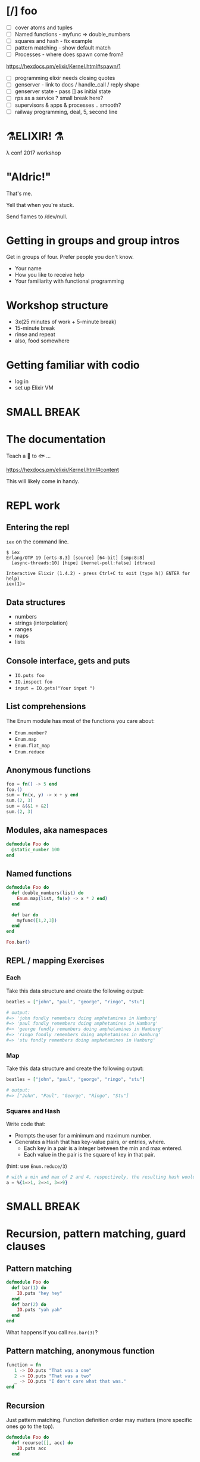 #+OPTIONS:     H:3 num:nil toc:nil \n:nil ::t |:t ^:nil -:nil f:t *:t <:t reveal_title_slide:nil reveal_slide_number:nil reveal_progress:t reveal_history:t reveal_center:t
#+REVEAL_THEME: solarized


* [/] foo
- [ ] cover atoms and tuples
- [ ] Named functions - myfunc => double_numbers
- [ ] squares and hash - fix example
- [ ] pattern matching - show default match
- [ ] Processes - where does spawn come from?
https://hexdocs.pm/elixir/Kernel.html#spawn/1
- [ ] programming elixir needs closing quotes
- [ ] genserver - link to docs / handle_call / reply shape
- [ ] genserver state - pass [] as initial state
- [ ] rps as a service ? small break here?
- [ ] supervisors & apps & processes .. smooth?
- [ ] railway programming, deal, 5, second line


* ⚗️ELIXIR! ⚗️
λ conf 2017 workshop
* "Aldric!"
That's me.

Yell that when you're stuck.

Send flames to /dev/null.
* Getting in groups and group intros
Get in groups of four.
Prefer people you don't know.
- Your name
- How you like to receive help
- Your familiarity with functional programming
* Workshop structure
- 3x(25 minutes of work + 5-minute break)
- 15-minute break
- rinse and repeat
- also, food somewhere
* Getting familiar with codio
- log in
- set up Elixir VM
* SMALL BREAK
* The documentation
Teach a 👤 to 🐟 ...

https://hexdocs.pm/elixir/Kernel.html#content

This will likely come in handy.
* REPL work
** Entering the repl
=iex= on the command line.
#+BEGIN_SRC
$ iex
Erlang/OTP 19 [erts-8.3] [source] [64-bit] [smp:8:8]
  [async-threads:10] [hipe] [kernel-poll:false] [dtrace]

Interactive Elixir (1.4.2) - press Ctrl+C to exit (type h() ENTER for help)
iex(1)>
#+END_SRC
** Data structures
- numbers
- strings (interpolation)
- ranges
- maps
- lists
** Console interface, gets and puts
- =IO.puts foo=
- =IO.inspect foo=
- =input = IO.gets("Your input ")=
** List comprehensions
The Enum module has most of the functions you care about:
- =Enum.member?=
- =Enum.map=
- =Enum.flat_map=
- =Enum.reduce=
** Anonymous functions
#+BEGIN_SRC elixir
foo = fn() -> 5 end
foo.()
sum = fn(x, y) -> x + y end
sum.(2, 3)
sum = &(&1 + &2)
sum.(2, 3)
#+END_SRC
** Modules, aka namespaces
#+BEGIN_SRC elixir
defmodule Foo do
  @static_number 100
end
#+END_SRC
** Named functions
#+BEGIN_SRC elixir
defmodule Foo do
  def double_numbers(list) do
    Enum.map(list, fn(x) -> x * 2 end)
  end

  def bar do
    myfunc([1,2,3])
  end
end

Foo.bar()
#+END_SRC
** REPL / mapping Exercises
*** Each
Take this data structure and create the following output:
#+BEGIN_SRC elixir
  beatles = ["john", "paul", "george", "ringo", "stu"]

  # output:
  #=> 'john fondly remembers doing amphetamines in Hamburg'
  #=> 'paul fondly remembers doing amphetamines in Hamburg'
  #=> 'george fondly remembers doing amphetamines in Hamburg'
  #=> 'ringo fondly remembers doing amphetamines in Hamburg'
  #=> 'stu fondly remembers doing amphetamines in Hamburg'
#+END_SRC
*** Map
Take this data structure and create the following output:
#+BEGIN_SRC elixir
beatles = ["john", "paul", "george", "ringo", "stu"]

# output:
#=> ["John", "Paul", "George", "Ringo", "Stu"]
#+END_SRC
*** Squares and Hash
Write code that:
- Prompts the user for a minimum and maximum number.
- Generates a Hash that has key-value pairs, or entries, where.
  - Each key in a pair is a integer between the min and max entered.
  - Each value in the pair is the square of key in that pair.
(hint: use =Enum.reduce/3=)
#+BEGIN_SRC elixir
# with a min and max of 2 and 4, respectively, the resulting hash would be:
a = %{1=>1, 2=>4, 3=>9}
#+END_SRC
* SMALL BREAK
* Recursion, pattern matching, guard clauses
** Pattern matching
#+BEGIN_SRC elixir
defmodule Foo do
  def bar(1) do
    IO.puts "hey hey"
  end
  def bar(2) do
    IO.puts "yah yah"
  end
end
#+END_SRC
What happens if you call =Foo.bar(3)=?
** Pattern matching, anonymous function
#+BEGIN_SRC elixir
function = fn
   1 -> IO.puts "That was a one"
   2 -> IO.puts "That was a two"
   _ -> IO.puts "I don't care what that was."
end
#+END_SRC
** Recursion
Just pattern matching. Function definition order may matters (more specific ones go to the top).
#+BEGIN_SRC elixir
defmodule Foo do
  def recurse([], acc) do
    IO.puts acc
  end

  def recurse([head | tail], acc) do
    recurse(tail, acc + head)
  end

  def recurse(list) do
    recurse(list, 0)
  end
end
#+END_SRC
** Guard clauses on functions
I refer to this page a /lot/.
http://elixir-lang.org/getting-started/case-cond-and-if.html#expressions-in-guard-clauses
- =def(x) when x > 5=
- =def(x) when x < 0=
- =def(x)=
** Fibonacci
Write recursive code that computes a Fibonacci number, e.g. =Fibonacci.call(15)=.
The Fibonacci series is defined as:

- n(x) where x < 1 = undefined
- n(1) = 1
- n(2) = 1
- n(x) = n(x-1) + n(x+2)
** Fizzbuzz exercise
Write a program that prints the numbers from 1 to 100. But for multiples of three print "Fizz" instead of the number and for the multiples of five print "Buzz". For numbers which are multiples of both three and five print "FizzBuzz".
* SMALL BREAK
* Combining functions
** Pipelining
#+BEGIN_SRC elixir
(1..100)
|> Enum.filter(fn(x) -> rem(x, 2) == 0 end) # Modulo operator!
|> Enum.map(fn(x) -> x * 2 end)
#+END_SRC
** Pipeline exercises
Write a pipeline that:
- removes odd numbers from a list
- squares the remaining numbers
- divides them by two
- removes the even numbers.

Note that =5/2= may yield a floating-point number so you might want to use =div(5, 2)= instead.

* Guess the number
Write a module that lets you play a game of guessing a number. To let the computer choose a random number, use something like =Enum.random(1..10)=.
You might want to use the pipelines to transform the user's input into an integer.
* LONG BREAK
* Rock, paper, scissors
** Basic game
Write a module that lets you determine the winner of a two-player game of rock, paper, scissors. The inputs could be =:rock=, =:paper=, =:scissors=. The outputs could be =:player1=, =:player2=, =:draw=.

Remember that:
- rock beats scissors
- scissors beats paper
- paper beats rock
** Rock, paper, scissors, lizard, spock
Copy the previous code over to a new file and tweak the rules so that:
- Spock smashes scissors and vaporizes rock; he is poisoned by lizard and disproven by paper.
- Lizard poisons Spock and eats paper; it is crushed by rock and decapitated by scissors.
* SMALL BREAK
* Processes!
Now things get exciting.
** Two simple tools
- =send=
- =receive=
** Example
#+BEGIN_SRC elixir
iex(12)> send self(), :hello
:hello
iex(13)> receive do :hello -> :world end
:world
#+END_SRC
** We can send any message to any process.
How to keep track of the sender? How about send the sender's pid?
#+BEGIN_SRC elixir
iex(8)> current = self()
#PID<0.80.0>
iex(9)> velociraptors = fn -> send(current, {self(), "Velociraptors!"}) end
#Function<20.118419387/0 in :erl_eval.expr/5>
iex(10)> child_pid = spawn(velociraptors)
#PID<0.98.0>
iex(11)> receive do
...(11)>   {^child_pid, message} -> IO.puts message
...(11)> end
Velociraptors!
:ok
#+END_SRC
* Exercise: parallel map
How would you build code that does parallel mapping?
** From "Programming Elixir
Courtesy of Dave Thomas - excerpt from Programming Elixir, used with permission.
#+BEGIN_SRC elixir
defmodule Parallel do
  def pmap(collection, fun) do
    me = self()
    collection
    |> Enum.map(fn (elem) ->
         spawn_link fn -> (send me, { self(), fun.(elem) }) end
       end)
    |> Enum.map(fn (pid) ->
         receive do { ^pid, result } -> result end
       end)
  end
end
#+END_SRC
* SMALL BREAK
* GenServers
** Cast and Call
#+BEGIN_SRC elixir
defmodule MyServer do
  use GenServer

  def handle_cast({:ping, x}, state) do
    :timer.sleep 2000
    IO.inspect x
    {:noreply, state}
  end

  def handle_call({:ping, x}, _from, state) do
    :timer.sleep 2000
    IO.inspect x
    {:reply, :hello_world, state}
  end
end

{:ok, pid} = GenServer.start_link(MyServer, nil) # nil means store nil as state
GenServer.cast(pid, {:ping, "hello, world"})
GenServer.call(pid, {:ping, "hello, world"})
#+END_SRC

** State
#+BEGIN_SRC elixir
defmodule MyServer do
  use GenServer

  def handle_call({:add_name, name}, _from, state) do
    {:reply, :ok, [name | state]}
  end

  def handle_call(:greetings, _from, state) do
    greetings = Enum.map(state, fn(x) -> "Hello, #{x}!" end)
    {:reply, {:ok, greetings}, state}
  end
end

{:ok, pid} = GenServer.start_link(MyServer, nil) # nil means store nil as state
:ok = GenServer.call(pid, {:add_name, "Kathew"})
:ok = GenServer.call(pid, {:add_name, "Lichard"})
{:ok, greetings} = GenServer.call(pid, :greetings)
#+END_SRC
** Rock-paper-scissors ... As a Service
Create a GenServer that lets you play RPS and keeps track of the number of wins for each player as well as a percentage of time each player chose.
* Rock Paper Scissors, many processes
Make it possible to change between rulesets, and preserve stats for each rulesets while the game is running (don't worry about storing anything).
Maybe each ruleset/stats is a separate process and you can store the pid as part of the state of the game process?
Maybe you store all the pids in the game state and you send a message to switch to another ruleset.
* SMALL BREAK
* RPS, many processes, part 2
* LONG BREAK
* Supervisors & Applications
** A supervisor is a process guardian
Gets notified and acts appropriately if a supervised process goes down.
** Won't show supervisors outside an application for simplicity
Supervisors manage processes
** An application is a reusable unit of code
Think "microservice" if you have to.
* Creating a project
=mix new foo --sup=
** App not always a process tree
In this case, for didactic purposes
** directory tree
#+BEGIN_QUOTE
foo
├── config
│   └── config.exs
├── lib
│   ├── foo
│   │   └── application.ex
│   └── foo.ex
├── mix.exs
├── README.md
└── test
    ├── foo_test.exs
    └── test_helper.exs
#+END_QUOTE
** What to supervise?
In general, things that you want to have come back up if they crash.
** application.ex
Shows that the Application is also behaving as a Supervisor
** Important code
#+BEGIN_SRC elixir
  def start(_type, _args) do
    import Supervisor.Spec, warn: false
    children = [
      # Foo.Worker is a made-up module name
      worker(Foo.Worker, [arg1, arg2, arg3], restart: :permanent),
    ]
    opts = [strategy: :one_for_one, name: Foo.Supervisor]
    Supervisor.start_link(children, opts)
  end
#+END_SRC
** Connecting the dots
#+BEGIN_SRC elixir
defmodule Foo.Worker do
  use GenServer
  def start_link(args) do
    GenServer.start_link(Foo.Worker, args, name: Foo.Worker)
  end
end

iex(14)> Foo.Worker.start_link(nil)
{:ok, #PID<0.114.0>}
iex(15)> GenServer.whereis(Foo.Worker)
#PID<0.114.0>
#+END_SRC
** Exercise
Put the RPS game in a project with a supervision tree (=--sup=). You can test it with =iex -S mix= to start a REPL with the project. Try to make it crash. See if you get error messages
* SMALL BREAK
( ~ 4:50 )
* Deploying
https://hexdocs.pm/distillery/walkthrough.html#content
** Add distillery to RPS project
In mix.exs file, replace the =deps= function with
#+BEGIN_SRC elixir
defp deps do
  [{:distillery, "~> 1.0"}]
end
#+END_SRC
then run =mix deps.get && mix release.init=
** Build the release
#+BEGIN_SRC bash
MIX_ENV=prod mix release --env=prod
#+END_SRC
Now you have a tarball:
#+BEGIN_QUOTE
_build/prod/rel/project_name/releases/0.1.0/project_name.tar.gz
#+END_QUOTE
** Place that tarball somewhere and untar
Ye olde
#+BEGIN_SRC bash
tar xzf project_name.tar.gz -C /deploy/path
#+END_SRC
** Start the app
#+BEGIN_SRC bash
/deploy/path/bin/project_name start
#+END_SRC
** Connect to it
#+BEGIN_SRC bash
/deploy/path/bin/project_name remote_console
#+END_SRC
** Build upgrade
0. Open a new terminal
1. change version number in mix.exs
2. MIX_ENV=prod mix release --upgrade --env=prod
3. _build/prod/rel/project_name/releases/new_version_number/project_name.tar.gz
3. Create directory /deploy/path/releases/new_version_number
4. Put the new tarball in there
5. /deploy/path/bin/project_name upgrade new_version_number
6. Champagne!
* Parting thoughts
Good time for questions!
If you don't have questions, check out this blog entry: distributed game of life, because why not?
http://beyondscheme.com/2016/distributed-game-of-life-in-elixir

* Bonus material
* Railway programming
This is how you would implement railway programming.
#+BEGIN_SRC elixir
  with {:ok, new_deck1, hand1} <- Deck.deal(original_deck, 5),
       {:ok, new_deck2, hand2} <- Deck.deal(new_deck1),
       {:ok, hand1_rank} <- Poker.rank(hand1),
       {:ok, hand2_rank} <- Poker.rank(hand2) do
    if hand1_rank > hand2_rank do
      {:ok, :player_1_wins}
    else
      {:ok, :player_2_wins}
    end
  else
    {:error, :not_enough_cards_in_deck} -> {:error, :not_enough_cards, original_deck}
    {:error, _} -> {:error, :could_not_compare_hands, original_deck}
  end
#+END_SRC

* anonymous recursion
#+BEGIN_SRC elixir
factorial = fn
  (0,_) -> 1
  (1,_) -> 1
  (n, fun) -> n * fun.(n - 1, fun)
end
factorial.(6, factorial) # 720
#+END_SRC
* Code samples
** Map of squares
#+BEGIN_SRC elixir
defmodule SquaresMap do
  def generate do
    min = String.to_integer String.trim(IO.gets("Minimum: "))
    max = String.to_integer String.trim(IO.gets("Maximum: "))
    generate_hash(min, max)
  end

  def generate_hash(min, max) do
    Enum.reduce(min..max, %{}, fn(x, acc) -> Map.put(acc, x, x * x) end)
  end

end
#+END_SRC
** Fizzbuzz
#+BEGIN_SRC elixir
defmodule FizzBuzz do
  def call do
    Enum.each(1..100, fn
      x when rem(x, 3) == 0 and rem(x, 5) == 0 -> IO.puts "FizzBuzz"
      x when rem(x, 3) == 0 -> IO.puts "Fizz"
      x when rem(x, 5) == 0 -> IO.puts "Buzz"
      x -> IO.puts x
    end
    )
  end
end
#+END_SRC
** Guess the number
#+BEGIN_SRC elixir
defmodule Guess do
  def start do
    number = Enum.random(1..10)
    loop_guessing(number)
  end

  def loop_guessing(number) do
    guess =
      IO.gets("Your guess: ")
      |> String.trim
      |> String.to_integer
    evaluate_guess(guess, number)
  end

  def evaluate_guess(guess, number) when guess < number do
    IO.puts "You guessed too low!"
    loop_guessing(number)
  end

  def evaluate_guess(guess, number) when guess > number do
    IO.puts "You guessed too high!"
    loop_guessing(number)
  end

  def evaluate_guess(guess, number) when guess == number do
    IO.puts "You guessed right!"
  end
end
#+END_SRC
